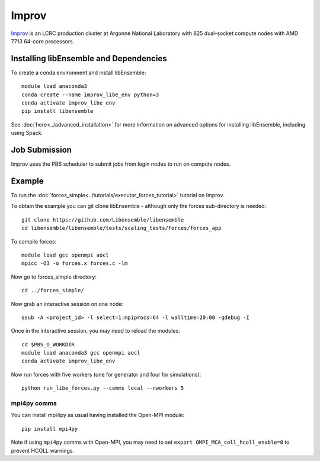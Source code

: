 ======
Improv
======

Improv_ is an LCRC production cluster at Argonne National Laboratory with 825
dual-socket compute nodes with AMD 7713 64-core processors.

Installing libEnsemble and Dependencies
---------------------------------------

To create a conda environment and install libEnsemble::

    module load anaconda3
    conda create --name improv_libe_env python=3
    conda activate improv_libe_env
    pip install libensemble

See :doc:`here<../advanced_installation>` for more information on advanced
options for installing libEnsemble, including using Spack.

Job Submission
--------------

Improv uses the PBS scheduler to submit jobs from login nodes to run on compute
nodes.

Example
-------

To run the :doc:`forces_simple<../tutorials/executor_forces_tutorial>` tutorial on Improv.

To obtain the example you can git clone libEnsemble - although only
the forces sub-directory is needed::

    git clone https://github.com/Libensemble/libensemble
    cd libensemble/libensemble/tests/scaling_tests/forces/forces_app

To compile forces::

    module load gcc openmpi aocl
    mpicc -O3 -o forces.x forces.c -lm

Now go to forces_simple directory::

    cd ../forces_simple/

Now grab an interactive session on one node::

    qsub -A <project_id> -l select=1:mpiprocs=64 -l walltime=20:00 -qdebug -I

Once in the interactive session, you may need to reload the modules::

    cd $PBS_O_WORKDIR
    module load anaconda3 gcc openmpi aocl
    conda activate improv_libe_env

Now run forces with five workers (one for generator and four for simulations)::

    python run_libe_forces.py --comms local --nworkers 5

mpi4py comms
============

You can install mpi4py as usual having installed the Open-MPI module::

    pip install mpi4py

Note if using ``mpi4py`` comms with Open-MPI, you may need to set ``export OMPI_MCA_coll_hcoll_enable=0``
to prevent HCOLL warnings.

.. _Improv: https://www.lcrc.anl.gov/for-users/using-lcrc/running-jobs/running-jobs-on-improv/
